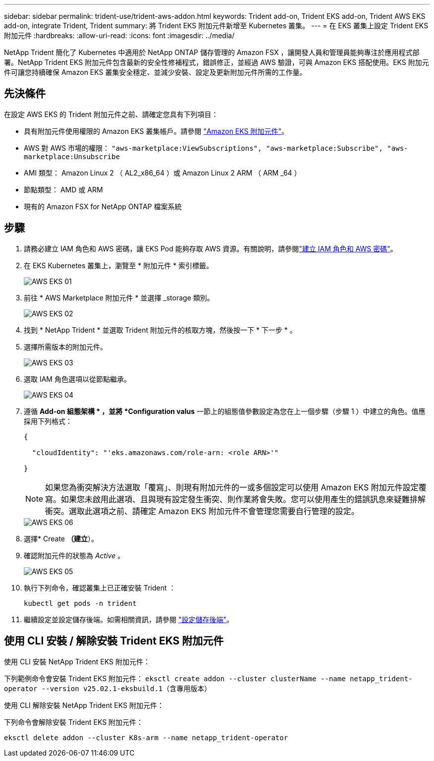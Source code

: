 ---
sidebar: sidebar 
permalink: trident-use/trident-aws-addon.html 
keywords: Trident add-on, Trident EKS add-on, Trident AWS EKS add-on, integrate Trident, Trident 
summary: 將 Trident EKS 附加元件新增至 Kubernetes 叢集。 
---
= 在 EKS 叢集上設定 Trident EKS 附加元件
:hardbreaks:
:allow-uri-read: 
:icons: font
:imagesdir: ../media/


[role="lead"]
NetApp Trident 簡化了 Kubernetes 中適用於 NetApp ONTAP 儲存管理的 Amazon FSX ，讓開發人員和管理員能夠專注於應用程式部署。NetApp Trident EKS 附加元件包含最新的安全性修補程式，錯誤修正，並經過 AWS 驗證，可與 Amazon EKS 搭配使用。EKS 附加元件可讓您持續確保 Amazon EKS 叢集安全穩定、並減少安裝、設定及更新附加元件所需的工作量。



== 先決條件

在設定 AWS EKS 的 Trident 附加元件之前、請確定您具有下列項目：

* 具有附加元件使用權限的 Amazon EKS 叢集帳戶。請參閱 link:https://docs.aws.amazon.com/eks/latest/userguide/eks-add-ons.html["Amazon EKS 附加元件"^]。
* AWS 對 AWS 市場的權限：
`"aws-marketplace:ViewSubscriptions",
"aws-marketplace:Subscribe",
"aws-marketplace:Unsubscribe`
* AMI 類型： Amazon Linux 2 （ AL2_x86_64 ）或 Amazon Linux 2 ARM （ ARM _64 ）
* 節點類型： AMD 或 ARM
* 現有的 Amazon FSX for NetApp ONTAP 檔案系統




== 步驟

. 請務必建立 IAM 角色和 AWS 密碼，讓 EKS Pod 能夠存取 AWS 資源。有關說明，請參閱link:../trident-use/trident-fsx-iam-role.html["建立 IAM 角色和 AWS 密碼"^]。
. 在 EKS Kubernetes 叢集上，瀏覽至 * 附加元件 * 索引標籤。
+
image::../media/aws-eks-01.png[AWS EKS 01]

. 前往 * AWS Marketplace 附加元件 * 並選擇 _storage 類別。
+
image::../media/aws-eks-02.png[AWS EKS 02]

. 找到 * NetApp Trident * 並選取 Trident 附加元件的核取方塊，然後按一下 * 下一步 * 。
. 選擇所需版本的附加元件。
+
image::../media/aws-eks-03.png[AWS EKS 03]

. 選取 IAM 角色選項以從節點繼承。
+
image::../media/aws-eks-04.png[AWS EKS 04]

. 遵循 *Add-on 組態架構 * ，並將 *Configuration valus* 一節上的組態值參數設定為您在上一個步驟（步驟 1 ）中建立的角色。值應採用下列格式：
+
[source, JSON]
----
{

  "cloudIdentity": "'eks.amazonaws.com/role-arn: <role ARN>'"

}
----
+

NOTE: 如果您為衝突解決方法選取「覆寫」、則現有附加元件的一或多個設定可以使用 Amazon EKS 附加元件設定覆寫。如果您未啟用此選項、且與現有設定發生衝突、則作業將會失敗。您可以使用產生的錯誤訊息來疑難排解衝突。選取此選項之前、請確定 Amazon EKS 附加元件不會管理您需要自行管理的設定。

+
image::../media/aws-eks-06.png[AWS EKS 06]

. 選擇* Create *（建立*）。
. 確認附加元件的狀態為 _Active_ 。
+
image::../media/aws-eks-05.png[AWS EKS 05]

. 執行下列命令，確認叢集上已正確安裝 Trident ：
+
[listing]
----
kubectl get pods -n trident
----
. 繼續設定並設定儲存後端。如需相關資訊，請參閱 link:../trident-use/trident-fsx-storage-backend.html["設定儲存後端"^]。




== 使用 CLI 安裝 / 解除安裝 Trident EKS 附加元件

.使用 CLI 安裝 NetApp Trident EKS 附加元件：
下列範例命令會安裝 Trident EKS 附加元件：
`eksctl create addon --cluster clusterName --name netapp_trident-operator --version v25.02.1-eksbuild.1`（含專用版本）

.使用 CLI 解除安裝 NetApp Trident EKS 附加元件：
下列命令會解除安裝 Trident EKS 附加元件：

[listing]
----
eksctl delete addon --cluster K8s-arm --name netapp_trident-operator
----